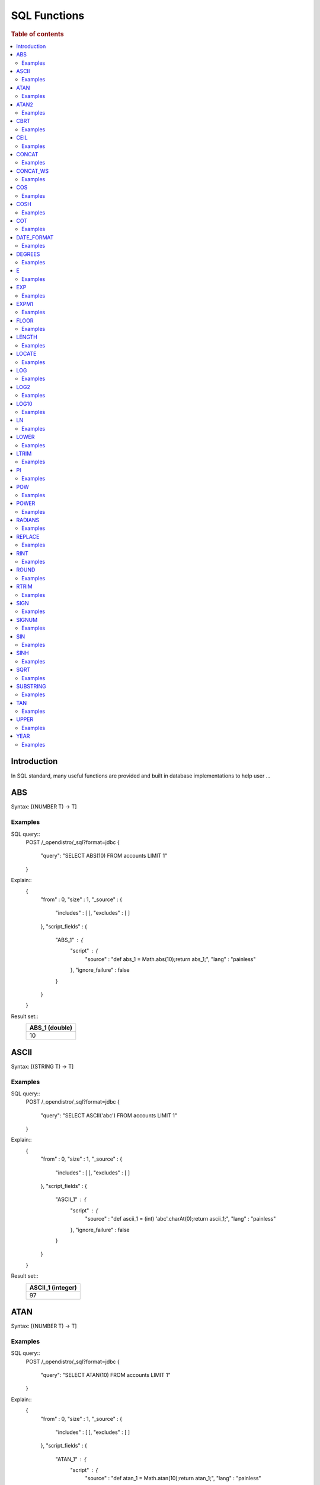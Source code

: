 .. highlight:: sh

=============
SQL Functions
=============

.. rubric:: Table of contents

.. contents::
   :local:


Introduction
============

In SQL standard, many useful functions are provided and built in database implementations to help user ...

ABS
===

Syntax: [(NUMBER T) -> T]

Examples
--------

SQL query::
	POST /_opendistro/_sql?format=jdbc
	{
	  "query": "SELECT ABS(10) FROM accounts LIMIT 1"
	}

Explain::
	{
	  "from" : 0,
	  "size" : 1,
	  "_source" : {
	    "includes" : [ ],
	    "excludes" : [ ]
	  },
	  "script_fields" : {
	    "ABS_1" : {
	      "script" : {
	        "source" : "def abs_1 = Math.abs(10);return abs_1;",
	        "lang" : "painless"
	      },
	      "ignore_failure" : false
	    }
	  }
	}

Result set::
	+----------------+
	|  ABS_1 (double)|
	+================+
	|              10|
	+----------------+
	

ASCII
=====

Syntax: [(STRING T) -> T]

Examples
--------

SQL query::
	POST /_opendistro/_sql?format=jdbc
	{
	  "query": "SELECT ASCII('abc') FROM accounts LIMIT 1"
	}

Explain::
	{
	  "from" : 0,
	  "size" : 1,
	  "_source" : {
	    "includes" : [ ],
	    "excludes" : [ ]
	  },
	  "script_fields" : {
	    "ASCII_1" : {
	      "script" : {
	        "source" : "def ascii_1 = (int) 'abc'.charAt(0);return ascii_1;",
	        "lang" : "painless"
	      },
	      "ignore_failure" : false
	    }
	  }
	}

Result set::
	+-------------------+
	|  ASCII_1 (integer)|
	+===================+
	|                 97|
	+-------------------+
	

ATAN
====

Syntax: [(NUMBER T) -> T]

Examples
--------

SQL query::
	POST /_opendistro/_sql?format=jdbc
	{
	  "query": "SELECT ATAN(10) FROM accounts LIMIT 1"
	}

Explain::
	{
	  "from" : 0,
	  "size" : 1,
	  "_source" : {
	    "includes" : [ ],
	    "excludes" : [ ]
	  },
	  "script_fields" : {
	    "ATAN_1" : {
	      "script" : {
	        "source" : "def atan_1 = Math.atan(10);return atan_1;",
	        "lang" : "painless"
	      },
	      "ignore_failure" : false
	    }
	  }
	}

Result set::
	+--------------------+
	|     ATAN_1 (double)|
	+====================+
	|  1.4711276743037347|
	+--------------------+
	

ATAN2
=====

Syntax: [(NUMBER T, NUMBER) -> T]

Examples
--------

SQL query::
	POST /_opendistro/_sql?format=jdbc
	{
	  "query": "SELECT ATAN2(10, 10) FROM accounts LIMIT 1"
	}

Explain::
	{
	  "from" : 0,
	  "size" : 1,
	  "_source" : {
	    "includes" : [ ],
	    "excludes" : [ ]
	  },
	  "script_fields" : {
	    "ATAN2_1" : {
	      "script" : {
	        "source" : "def atan2_1 = Math.atan2(10, 10);return atan2_1;",
	        "lang" : "painless"
	      },
	      "ignore_failure" : false
	    }
	  }
	}

Result set::
	+--------------------+
	|    ATAN2_1 (double)|
	+====================+
	|  0.7853981633974483|
	+--------------------+
	

CBRT
====

Syntax: [(NUMBER T) -> T]

Examples
--------

SQL query::
	POST /_opendistro/_sql?format=jdbc
	{
	  "query": "SELECT CBRT(10) FROM accounts LIMIT 1"
	}

Explain::
	{
	  "from" : 0,
	  "size" : 1,
	  "_source" : {
	    "includes" : [ ],
	    "excludes" : [ ]
	  },
	  "script_fields" : {
	    "CBRT_1" : {
	      "script" : {
	        "source" : "def cbrt_1 = Math.cbrt(10);return cbrt_1;",
	        "lang" : "painless"
	      },
	      "ignore_failure" : false
	    }
	  }
	}

Result set::
	+-------------------+
	|    CBRT_1 (double)|
	+===================+
	|  2.154434690031884|
	+-------------------+
	

CEIL
====

Syntax: [(NUMBER T) -> T]

Examples
--------

SQL query::
	POST /_opendistro/_sql?format=jdbc
	{
	  "query": "SELECT CEIL(10) FROM accounts LIMIT 1"
	}

Explain::
	{
	  "from" : 0,
	  "size" : 1,
	  "_source" : {
	    "includes" : [ ],
	    "excludes" : [ ]
	  },
	  "script_fields" : {
	    "CEIL_1" : {
	      "script" : {
	        "source" : "def ceil_1 = Math.ceil(10);return ceil_1;",
	        "lang" : "painless"
	      },
	      "ignore_failure" : false
	    }
	  }
	}

Result set::
	+-----------------+
	|  CEIL_1 (double)|
	+=================+
	|               10|
	+-----------------+
	

CONCAT
======

Syntax: []

Examples
--------

CONCAT_WS
=========

Syntax: []

Examples
--------

COS
===

Syntax: [(NUMBER T) -> T]

Examples
--------

SQL query::
	POST /_opendistro/_sql?format=jdbc
	{
	  "query": "SELECT COS(10) FROM accounts LIMIT 1"
	}

Explain::
	{
	  "from" : 0,
	  "size" : 1,
	  "_source" : {
	    "includes" : [ ],
	    "excludes" : [ ]
	  },
	  "script_fields" : {
	    "COS_1" : {
	      "script" : {
	        "source" : "def cos_1 = Math.cos(10);return cos_1;",
	        "lang" : "painless"
	      },
	      "ignore_failure" : false
	    }
	  }
	}

Result set::
	+---------------------+
	|       COS_1 (double)|
	+=====================+
	|  -0.8390715290764524|
	+---------------------+
	

COSH
====

Syntax: [(NUMBER T) -> T]

Examples
--------

SQL query::
	POST /_opendistro/_sql?format=jdbc
	{
	  "query": "SELECT COSH(10) FROM accounts LIMIT 1"
	}

Explain::
	{
	  "from" : 0,
	  "size" : 1,
	  "_source" : {
	    "includes" : [ ],
	    "excludes" : [ ]
	  },
	  "script_fields" : {
	    "COSH_1" : {
	      "script" : {
	        "source" : "def cosh_1 = Math.cosh(10);return cosh_1;",
	        "lang" : "painless"
	      },
	      "ignore_failure" : false
	    }
	  }
	}

Result set::
	+--------------------+
	|     COSH_1 (double)|
	+====================+
	|  11013.232920103324|
	+--------------------+
	

COT
===

Syntax: [(NUMBER T) -> T]

Examples
--------

SQL query::
	POST /_opendistro/_sql?format=jdbc
	{
	  "query": "SELECT COT(10) FROM accounts LIMIT 1"
	}

Explain::
	{
	  "from" : 0,
	  "size" : 1,
	  "_source" : {
	    "includes" : [ ],
	    "excludes" : [ ]
	  },
	  "script_fields" : {
	    "COT_1" : {
	      "script" : {
	        "source" : "def cot_1 = 1 / Math.tan(10);return cot_1;",
	        "lang" : "painless"
	      },
	      "ignore_failure" : false
	    }
	  }
	}

Result set::
	+--------------------+
	|      COT_1 (double)|
	+====================+
	|  1.5423510453569202|
	+--------------------+
	

DATE_FORMAT
===========

Syntax: []

Examples
--------

DEGREES
=======

Syntax: [(NUMBER T) -> T]

Examples
--------

SQL query::
	POST /_opendistro/_sql?format=jdbc
	{
	  "query": "SELECT DEGREES(10) FROM accounts LIMIT 1"
	}

Explain::
	{
	  "from" : 0,
	  "size" : 1,
	  "_source" : {
	    "includes" : [ ],
	    "excludes" : [ ]
	  },
	  "script_fields" : {
	    "DEGREES_1" : {
	      "script" : {
	        "source" : "def degrees_1 = Math.toDegrees(10);return degrees_1;",
	        "lang" : "painless"
	      },
	      "ignore_failure" : false
	    }
	  }
	}

Result set::
	+--------------------+
	|  DEGREES_1 (double)|
	+====================+
	|   572.9577951308232|
	+--------------------+
	

E
=

Syntax: [() -> DOUBLE]

Examples
--------

SQL query::
	POST /_opendistro/_sql?format=jdbc
	{
	  "query": "SELECT E() FROM accounts LIMIT 1"
	}

Explain::
	{
	  "from" : 0,
	  "size" : 1,
	  "_source" : {
	    "includes" : [ ],
	    "excludes" : [ ]
	  },
	  "script_fields" : {
	    "E_1" : {
	      "script" : {
	        "source" : "def E_2 = Math.E;return E_2;",
	        "lang" : "painless"
	      },
	      "ignore_failure" : false
	    }
	  }
	}

Result set::
	+-------------------+
	|       E_1 (double)|
	+===================+
	|  2.718281828459045|
	+-------------------+
	

EXP
===

Syntax: [(NUMBER T) -> T]

Examples
--------

SQL query::
	POST /_opendistro/_sql?format=jdbc
	{
	  "query": "SELECT EXP(10) FROM accounts LIMIT 1"
	}

Explain::
	{
	  "from" : 0,
	  "size" : 1,
	  "_source" : {
	    "includes" : [ ],
	    "excludes" : [ ]
	  },
	  "script_fields" : {
	    "EXP_1" : {
	      "script" : {
	        "source" : "def exp_1 = Math.exp(10);return exp_1;",
	        "lang" : "painless"
	      },
	      "ignore_failure" : false
	    }
	  }
	}

Result set::
	+--------------------+
	|      EXP_1 (double)|
	+====================+
	|  22026.465794806718|
	+--------------------+
	

EXPM1
=====

Syntax: [(NUMBER T) -> T]

Examples
--------

SQL query::
	POST /_opendistro/_sql?format=jdbc
	{
	  "query": "SELECT EXPM1(10) FROM accounts LIMIT 1"
	}

Explain::
	{
	  "from" : 0,
	  "size" : 1,
	  "_source" : {
	    "includes" : [ ],
	    "excludes" : [ ]
	  },
	  "script_fields" : {
	    "EXPM1_1" : {
	      "script" : {
	        "source" : "def expm1_1 = Math.expm1(10);return expm1_1;",
	        "lang" : "painless"
	      },
	      "ignore_failure" : false
	    }
	  }
	}

Result set::
	+--------------------+
	|    EXPM1_1 (double)|
	+====================+
	|  22025.465794806718|
	+--------------------+
	

FLOOR
=====

Syntax: [(NUMBER T) -> T]

Examples
--------

SQL query::
	POST /_opendistro/_sql?format=jdbc
	{
	  "query": "SELECT FLOOR(10) FROM accounts LIMIT 1"
	}

Explain::
	{
	  "from" : 0,
	  "size" : 1,
	  "_source" : {
	    "includes" : [ ],
	    "excludes" : [ ]
	  },
	  "script_fields" : {
	    "FLOOR_1" : {
	      "script" : {
	        "source" : "def floor_1 = Math.floor(10);return floor_1;",
	        "lang" : "painless"
	      },
	      "ignore_failure" : false
	    }
	  }
	}

Result set::
	+------------------+
	|  FLOOR_1 (double)|
	+==================+
	|                10|
	+------------------+
	

LENGTH
======

Syntax: [(STRING) -> INTEGER]

Examples
--------

SQL query::
	POST /_opendistro/_sql?format=jdbc
	{
	  "query": "SELECT LENGTH('abc') FROM accounts LIMIT 1"
	}

Explain::
	{
	  "from" : 0,
	  "size" : 1,
	  "_source" : {
	    "includes" : [ ],
	    "excludes" : [ ]
	  },
	  "script_fields" : {
	    "LENGTH_1" : {
	      "script" : {
	        "source" : "def length_1 = 'abc'.length();return length_1;",
	        "lang" : "painless"
	      },
	      "ignore_failure" : false
	    }
	  }
	}

Result set::
	+--------------------+
	|  LENGTH_1 (integer)|
	+====================+
	|                   3|
	+--------------------+
	

LOCATE
======

Syntax: [(STRING, STRING, INTEGER) -> INTEGER, (STRING, STRING) -> INTEGER]

Examples
--------

SQL query::
	POST /_opendistro/_sql?format=jdbc
	{
	  "query": "SELECT LOCATE('abc', 'abc', 10) FROM accounts LIMIT 1"
	}

Explain::
	{
	  "from" : 0,
	  "size" : 1,
	  "_source" : {
	    "includes" : [ ],
	    "excludes" : [ ]
	  },
	  "script_fields" : {
	    "LOCATE_1" : {
	      "script" : {
	        "source" : "def locate_1 = 'abc'.indexOf('abc',9)+1;return locate_1;",
	        "lang" : "painless"
	      },
	      "ignore_failure" : false
	    }
	  }
	}

Result set::
	+--------------------+
	|  LOCATE_1 (integer)|
	+====================+
	|                   0|
	+--------------------+
	

SQL query::
	POST /_opendistro/_sql?format=jdbc
	{
	  "query": "SELECT LOCATE('abc', 'abc') FROM accounts LIMIT 1"
	}

Explain::
	{
	  "from" : 0,
	  "size" : 1,
	  "_source" : {
	    "includes" : [ ],
	    "excludes" : [ ]
	  },
	  "script_fields" : {
	    "LOCATE_1" : {
	      "script" : {
	        "source" : "def locate_1 = 'abc'.indexOf('abc',0)+1;return locate_1;",
	        "lang" : "painless"
	      },
	      "ignore_failure" : false
	    }
	  }
	}

Result set::
	+--------------------+
	|  LOCATE_1 (integer)|
	+====================+
	|                   1|
	+--------------------+
	

LOG
===

Syntax: [(NUMBER T) -> T, (NUMBER T, NUMBER) -> T]

Examples
--------

SQL query::
	POST /_opendistro/_sql?format=jdbc
	{
	  "query": "SELECT LOG(10) FROM accounts LIMIT 1"
	}

Explain::
	{
	  "from" : 0,
	  "size" : 1,
	  "_source" : {
	    "includes" : [ ],
	    "excludes" : [ ]
	  },
	  "script_fields" : {
	    "LOG_1" : {
	      "script" : {
	        "source" : "def log_1 = Math.log(10)/Math.log(Math.E);return log_1;",
	        "lang" : "painless"
	      },
	      "ignore_failure" : false
	    }
	  }
	}

Result set::
	+-------------------+
	|     LOG_1 (double)|
	+===================+
	|  2.302585092994046|
	+-------------------+
	

SQL query::
	POST /_opendistro/_sql?format=jdbc
	{
	  "query": "SELECT LOG(10, 10) FROM accounts LIMIT 1"
	}

Explain::
	{
	  "from" : 0,
	  "size" : 1,
	  "_source" : {
	    "includes" : [ ],
	    "excludes" : [ ]
	  },
	  "script_fields" : {
	    "LOG_1" : {
	      "script" : {
	        "source" : "def log_1 = Math.log(10)/Math.log(10);return log_1;",
	        "lang" : "painless"
	      },
	      "ignore_failure" : false
	    }
	  }
	}

Result set::
	+----------------+
	|  LOG_1 (double)|
	+================+
	|               1|
	+----------------+
	

LOG2
====

Syntax: [(NUMBER T) -> T]

Examples
--------

SQL query::
	POST /_opendistro/_sql?format=jdbc
	{
	  "query": "SELECT LOG2(10) FROM accounts LIMIT 1"
	}

Explain::
	{
	  "from" : 0,
	  "size" : 1,
	  "_source" : {
	    "includes" : [ ],
	    "excludes" : [ ]
	  },
	  "script_fields" : {
	    "LOG2_1" : {
	      "script" : {
	        "source" : "def log_1 = Math.log(10)/Math.log(2);return log_1;",
	        "lang" : "painless"
	      },
	      "ignore_failure" : false
	    }
	  }
	}

Result set::
	+--------------------+
	|     LOG2_1 (double)|
	+====================+
	|  3.3219280948873626|
	+--------------------+
	

LOG10
=====

Syntax: [(NUMBER T) -> T]

Examples
--------

SQL query::
	POST /_opendistro/_sql?format=jdbc
	{
	  "query": "SELECT LOG10(10) FROM accounts LIMIT 1"
	}

Explain::
	{
	  "from" : 0,
	  "size" : 1,
	  "_source" : {
	    "includes" : [ ],
	    "excludes" : [ ]
	  },
	  "script_fields" : {
	    "LOG10_1" : {
	      "script" : {
	        "source" : "def log_1 = Math.log(10)/Math.log(10);return log_1;",
	        "lang" : "painless"
	      },
	      "ignore_failure" : false
	    }
	  }
	}

Result set::
	+------------------+
	|  LOG10_1 (double)|
	+==================+
	|                 1|
	+------------------+
	

LN
==

Syntax: [(NUMBER T) -> T]

Examples
--------

SQL query::
	POST /_opendistro/_sql?format=jdbc
	{
	  "query": "SELECT LN(10) FROM accounts LIMIT 1"
	}

Explain::
	{
	  "from" : 0,
	  "size" : 1,
	  "_source" : {
	    "includes" : [ ],
	    "excludes" : [ ]
	  },
	  "script_fields" : {
	    "LN_1" : {
	      "script" : {
	        "source" : "def log_1 = Math.log(10)/Math.log(Math.E);return log_1;",
	        "lang" : "painless"
	      },
	      "ignore_failure" : false
	    }
	  }
	}

Result set::
	+-------------------+
	|      LN_1 (double)|
	+===================+
	|  2.302585092994046|
	+-------------------+
	

LOWER
=====

Syntax: []

Examples
--------

LTRIM
=====

Syntax: [(STRING T) -> T]

Examples
--------

SQL query::
	POST /_opendistro/_sql?format=jdbc
	{
	  "query": "SELECT LTRIM('abc') FROM accounts LIMIT 1"
	}

Explain::
	{
	  "from" : 0,
	  "size" : 1,
	  "_source" : {
	    "includes" : [ ],
	    "excludes" : [ ]
	  },
	  "script_fields" : {
	    "LTRIM_1" : {
	      "script" : {
	        "source" : "int pos=0;while(pos < 'abc'.length() && Character.isWhitespace('abc'.charAt(pos))) {pos ++;} def ltrim_1 = 'abc'.substring(pos, 'abc'.length());return ltrim_1;",
	        "lang" : "painless"
	      },
	      "ignore_failure" : false
	    }
	  }
	}

Result set::
	+----------------+
	|  LTRIM_1 (text)|
	+================+
	|             abc|
	+----------------+
	

PI
==

Syntax: [() -> DOUBLE]

Examples
--------

SQL query::
	POST /_opendistro/_sql?format=jdbc
	{
	  "query": "SELECT PI() FROM accounts LIMIT 1"
	}

Explain::
	{
	  "from" : 0,
	  "size" : 1,
	  "_source" : {
	    "includes" : [ ],
	    "excludes" : [ ]
	  },
	  "script_fields" : {
	    "PI_1" : {
	      "script" : {
	        "source" : "def PI_2 = Math.PI;return PI_2;",
	        "lang" : "painless"
	      },
	      "ignore_failure" : false
	    }
	  }
	}

Result set::
	+-------------------+
	|      PI_1 (double)|
	+===================+
	|  3.141592653589793|
	+-------------------+
	

POW
===

Syntax: []

Examples
--------

POWER
=====

Syntax: []

Examples
--------

RADIANS
=======

Syntax: [(NUMBER T) -> T]

Examples
--------

SQL query::
	POST /_opendistro/_sql?format=jdbc
	{
	  "query": "SELECT RADIANS(10) FROM accounts LIMIT 1"
	}

Explain::
	{
	  "from" : 0,
	  "size" : 1,
	  "_source" : {
	    "includes" : [ ],
	    "excludes" : [ ]
	  },
	  "script_fields" : {
	    "RADIANS_1" : {
	      "script" : {
	        "source" : "def radians_1 = Math.toRadians(10);return radians_1;",
	        "lang" : "painless"
	      },
	      "ignore_failure" : false
	    }
	  }
	}

Result set::
	+---------------------+
	|   RADIANS_1 (double)|
	+=====================+
	|  0.17453292519943295|
	+---------------------+
	

REPLACE
=======

Syntax: [(STRING T, STRING, STRING) -> T]

Examples
--------

SQL query::
	POST /_opendistro/_sql?format=jdbc
	{
	  "query": "SELECT REPLACE('abc', 'abc', 'abc') FROM accounts LIMIT 1"
	}

Explain::
	{
	  "from" : 0,
	  "size" : 1,
	  "_source" : {
	    "includes" : [ ],
	    "excludes" : [ ]
	  },
	  "script_fields" : {
	    "REPLACE_1" : {
	      "script" : {
	        "source" : "def replace_1 = 'abc'.replace('abc','abc');return replace_1;",
	        "lang" : "painless"
	      },
	      "ignore_failure" : false
	    }
	  }
	}

Result set::
	+------------------+
	|  REPLACE_1 (text)|
	+==================+
	|               abc|
	+------------------+
	

RINT
====

Syntax: [(NUMBER T) -> T]

Examples
--------

SQL query::
	POST /_opendistro/_sql?format=jdbc
	{
	  "query": "SELECT RINT(10) FROM accounts LIMIT 1"
	}

Explain::
	{
	  "from" : 0,
	  "size" : 1,
	  "_source" : {
	    "includes" : [ ],
	    "excludes" : [ ]
	  },
	  "script_fields" : {
	    "RINT_1" : {
	      "script" : {
	        "source" : "def rint_1 = Math.rint(10);return rint_1;",
	        "lang" : "painless"
	      },
	      "ignore_failure" : false
	    }
	  }
	}

Result set::
	+-----------------+
	|  RINT_1 (double)|
	+=================+
	|               10|
	+-----------------+
	

ROUND
=====

Syntax: [(NUMBER T) -> T]

Examples
--------

SQL query::
	POST /_opendistro/_sql?format=jdbc
	{
	  "query": "SELECT ROUND(10) FROM accounts LIMIT 1"
	}

Explain::
	{
	  "from" : 0,
	  "size" : 1,
	  "_source" : {
	    "includes" : [ ],
	    "excludes" : [ ]
	  },
	  "script_fields" : {
	    "ROUND_1" : {
	      "script" : {
	        "source" : "def round_1 = Math.round(10);return round_1;",
	        "lang" : "painless"
	      },
	      "ignore_failure" : false
	    }
	  }
	}

Result set::
	+------------------+
	|  ROUND_1 (double)|
	+==================+
	|                10|
	+------------------+
	

RTRIM
=====

Syntax: [(STRING T) -> T]

Examples
--------

SQL query::
	POST /_opendistro/_sql?format=jdbc
	{
	  "query": "SELECT RTRIM('abc') FROM accounts LIMIT 1"
	}

Explain::
	{
	  "from" : 0,
	  "size" : 1,
	  "_source" : {
	    "includes" : [ ],
	    "excludes" : [ ]
	  },
	  "script_fields" : {
	    "RTRIM_1" : {
	      "script" : {
	        "source" : "int pos='abc'.length()-1;while(pos >= 0 && Character.isWhitespace('abc'.charAt(pos))) {pos --;} def rtrim_1 = 'abc'.substring(0, pos+1);return rtrim_1;",
	        "lang" : "painless"
	      },
	      "ignore_failure" : false
	    }
	  }
	}

Result set::
	+----------------+
	|  RTRIM_1 (text)|
	+================+
	|             abc|
	+----------------+
	

SIGN
====

Syntax: [(NUMBER T) -> T]

Examples
--------

SQL query::
	POST /_opendistro/_sql?format=jdbc
	{
	  "query": "SELECT SIGN(10) FROM accounts LIMIT 1"
	}

Explain::
	{
	  "from" : 0,
	  "size" : 1,
	  "_source" : {
	    "includes" : [ ],
	    "excludes" : [ ]
	  },
	  "script_fields" : {
	    "SIGN_1" : {
	      "script" : {
	        "source" : "def signum_1 = Math.signum(10);return signum_1;",
	        "lang" : "painless"
	      },
	      "ignore_failure" : false
	    }
	  }
	}

Result set::
	+-----------------+
	|  SIGN_1 (double)|
	+=================+
	|                1|
	+-----------------+
	

SIGNUM
======

Syntax: [(NUMBER T) -> T]

Examples
--------

SQL query::
	POST /_opendistro/_sql?format=jdbc
	{
	  "query": "SELECT SIGNUM(10) FROM accounts LIMIT 1"
	}

Explain::
	{
	  "from" : 0,
	  "size" : 1,
	  "_source" : {
	    "includes" : [ ],
	    "excludes" : [ ]
	  },
	  "script_fields" : {
	    "SIGNUM_1" : {
	      "script" : {
	        "source" : "def signum_1 = Math.signum(10);return signum_1;",
	        "lang" : "painless"
	      },
	      "ignore_failure" : false
	    }
	  }
	}

Result set::
	+-------------------+
	|  SIGNUM_1 (double)|
	+===================+
	|                  1|
	+-------------------+
	

SIN
===

Syntax: [(NUMBER T) -> T]

Examples
--------

SQL query::
	POST /_opendistro/_sql?format=jdbc
	{
	  "query": "SELECT SIN(10) FROM accounts LIMIT 1"
	}

Explain::
	{
	  "from" : 0,
	  "size" : 1,
	  "_source" : {
	    "includes" : [ ],
	    "excludes" : [ ]
	  },
	  "script_fields" : {
	    "SIN_1" : {
	      "script" : {
	        "source" : "def sin_1 = Math.sin(10);return sin_1;",
	        "lang" : "painless"
	      },
	      "ignore_failure" : false
	    }
	  }
	}

Result set::
	+---------------------+
	|       SIN_1 (double)|
	+=====================+
	|  -0.5440211108893698|
	+---------------------+
	

SINH
====

Syntax: [(NUMBER T) -> T]

Examples
--------

SQL query::
	POST /_opendistro/_sql?format=jdbc
	{
	  "query": "SELECT SINH(10) FROM accounts LIMIT 1"
	}

Explain::
	{
	  "from" : 0,
	  "size" : 1,
	  "_source" : {
	    "includes" : [ ],
	    "excludes" : [ ]
	  },
	  "script_fields" : {
	    "SINH_1" : {
	      "script" : {
	        "source" : "def sinh_1 = Math.sinh(10);return sinh_1;",
	        "lang" : "painless"
	      },
	      "ignore_failure" : false
	    }
	  }
	}

Result set::
	+--------------------+
	|     SINH_1 (double)|
	+====================+
	|  11013.232874703393|
	+--------------------+
	

SQRT
====

Syntax: [(NUMBER T) -> T]

Examples
--------

SQL query::
	POST /_opendistro/_sql?format=jdbc
	{
	  "query": "SELECT SQRT(10) FROM accounts LIMIT 1"
	}

Explain::
	{
	  "from" : 0,
	  "size" : 1,
	  "_source" : {
	    "includes" : [ ],
	    "excludes" : [ ]
	  },
	  "script_fields" : {
	    "SQRT_1" : {
	      "script" : {
	        "source" : "def sqrt_1 = Math.sqrt(10);return sqrt_1;",
	        "lang" : "painless"
	      },
	      "ignore_failure" : false
	    }
	  }
	}

Result set::
	+--------------------+
	|     SQRT_1 (double)|
	+====================+
	|  3.1622776601683795|
	+--------------------+
	

SUBSTRING
=========

Syntax: [(STRING T, INTEGER, INTEGER) -> T]

Examples
--------

SQL query::
	POST /_opendistro/_sql?format=jdbc
	{
	  "query": "SELECT SUBSTRING('abc', 10, 10) FROM accounts LIMIT 1"
	}

Explain::
	{
	  "from" : 0,
	  "size" : 1,
	  "_source" : {
	    "includes" : [ ],
	    "excludes" : [ ]
	  },
	  "script_fields" : {
	    "SUBSTRING_1" : {
	      "script" : {
	        "source" : "def substring_1 = 'abc'.substring(9, 3);return substring_1;",
	        "lang" : "painless"
	      },
	      "ignore_failure" : false
	    }
	  }
	}

Result set::
	+--------------------+
	|  SUBSTRING_1 (text)|
	+====================+
	

TAN
===

Syntax: [(NUMBER T) -> T]

Examples
--------

SQL query::
	POST /_opendistro/_sql?format=jdbc
	{
	  "query": "SELECT TAN(10) FROM accounts LIMIT 1"
	}

Explain::
	{
	  "from" : 0,
	  "size" : 1,
	  "_source" : {
	    "includes" : [ ],
	    "excludes" : [ ]
	  },
	  "script_fields" : {
	    "TAN_1" : {
	      "script" : {
	        "source" : "def tan_1 = Math.tan(10);return tan_1;",
	        "lang" : "painless"
	      },
	      "ignore_failure" : false
	    }
	  }
	}

Result set::
	+--------------------+
	|      TAN_1 (double)|
	+====================+
	|  0.6483608274590866|
	+--------------------+
	

UPPER
=====

Syntax: []

Examples
--------

YEAR
====

Syntax: [(DATE) -> INTEGER]

Examples
--------

SQL query::
	POST /_opendistro/_sql?format=jdbc
	{
	  "query": "SELECT YEAR('2019-11-09') FROM accounts LIMIT 1"
	}

Explain::
	{
	  "from" : 0,
	  "size" : 1,
	  "_source" : {
	    "includes" : [ ],
	    "excludes" : [ ]
	  },
	  "script_fields" : {
	    "YEAR_1" : {
	      "script" : {
	        "source" : "def year_1 = doc['2019-11-09'].value.year;return year_1;",
	        "lang" : "painless"
	      },
	      "ignore_failure" : false
	    }
	  }
	}

Result set::
	+---------------+
	|  YEAR_1 (text)|
	+===============+
	

